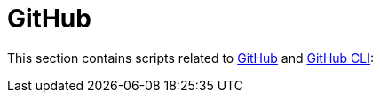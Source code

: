 // SPDX-FileCopyrightText: © 2024 Sebastian Davids <sdavids@gmx.de>
// SPDX-License-Identifier: Apache-2.0
= GitHub

This section contains scripts related to https://docs.github.com/en/rest?apiVersion=2022-11-28[GitHub] and https://cli.github.com[GitHub CLI]:
